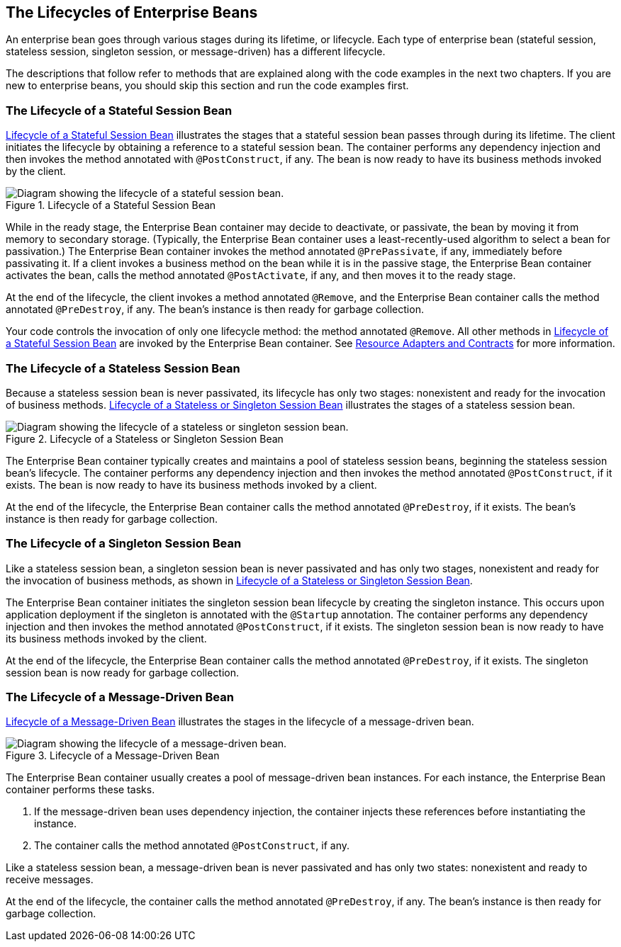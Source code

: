 == The Lifecycles of Enterprise Beans

An enterprise bean goes through various stages during its lifetime, or lifecycle.
Each type of enterprise bean (stateful session, stateless session, singleton session, or message-driven) has a different lifecycle.

The descriptions that follow refer to methods that are explained along with the code examples in the next two chapters.
If you are new to enterprise beans, you should skip this section and run the code examples first.

=== The Lifecycle of a Stateful Session Bean

<<_lifecycle_of_a_stateful_session_bean>> illustrates the stages that a stateful session bean passes through during its lifetime.
The client initiates the lifecycle by obtaining a reference to a stateful session bean.
The container performs any dependency injection and then invokes the method annotated with `@PostConstruct`, if any.
The bean is now ready to have its business methods invoked by the client.

[[_lifecycle_of_a_stateful_session_bean]]
.Lifecycle of a Stateful Session Bean
image::common:jakartaeett_dt_021.svg["Diagram showing the lifecycle of a stateful session bean."]

While in the ready stage, the Enterprise Bean container may decide to deactivate, or passivate, the bean by moving it from memory to secondary storage.
(Typically, the Enterprise Bean container uses a least-recently-used algorithm to select a bean for passivation.)
The Enterprise Bean container invokes the method annotated `@PrePassivate`, if any, immediately before passivating it.
If a client invokes a business method on the bean while it is in the passive stage, the Enterprise Bean container activates the bean, calls the method annotated `@PostActivate`, if any, and then moves it to the ready stage.

At the end of the lifecycle, the client invokes a method annotated `@Remove`, and the Enterprise Bean container calls the method annotated `@PreDestroy`, if any.
The bean's instance is then ready for garbage collection.

Your code controls the invocation of only one lifecycle method: the method annotated `@Remove`.
All other methods in <<_lifecycle_of_a_stateful_session_bean>> are invoked by the Enterprise Bean container.
See xref:supporttechs:resources/resources.adoc#_resource_adapters_and_contracts[Resource Adapters and Contracts] for more information.

=== The Lifecycle of a Stateless Session Bean

Because a stateless session bean is never passivated, its lifecycle has only two stages: nonexistent and ready for the invocation of business methods.
<<_lifecycle_of_a_stateless_or_singleton_session_bean>> illustrates the stages of a stateless session bean.

[[_lifecycle_of_a_stateless_or_singleton_session_bean]]
.Lifecycle of a Stateless or Singleton Session Bean
image::common:jakartaeett_dt_022.svg["Diagram showing the lifecycle of a stateless or singleton session bean."]

The Enterprise Bean container typically creates and maintains a pool of stateless session beans, beginning the stateless session bean's lifecycle.
The container performs any dependency injection and then invokes the method annotated `@PostConstruct`, if it exists.
The bean is now ready to have its business methods invoked by a client.

At the end of the lifecycle, the Enterprise Bean container calls the method annotated `@PreDestroy`, if it exists.
The bean's instance is then ready for garbage collection.

=== The Lifecycle of a Singleton Session Bean

Like a stateless session bean, a singleton session bean is never passivated and has only two stages, nonexistent and ready for the invocation of business methods, as shown in <<_lifecycle_of_a_stateless_or_singleton_session_bean>>.

The Enterprise Bean container initiates the singleton session bean lifecycle by creating the singleton instance.
This occurs upon application deployment if the singleton is annotated with the `@Startup` annotation.
The container performs any dependency injection and then invokes the method annotated `@PostConstruct`, if it exists.
The singleton session bean is now ready to have its business methods invoked by the client.

At the end of the lifecycle, the Enterprise Bean container calls the method annotated `@PreDestroy`, if it exists.
The singleton session bean is now ready for garbage collection.

=== The Lifecycle of a Message-Driven Bean

<<_lifecycle_of_a_message_driven_bean>> illustrates the stages in the lifecycle of a message-driven bean.

[[_lifecycle_of_a_message_driven_bean]]
.Lifecycle of a Message-Driven Bean
image::common:jakartaeett_dt_023.svg["Diagram showing the lifecycle of a message-driven bean."]

The Enterprise Bean container usually creates a pool of message-driven bean instances.
For each instance, the Enterprise Bean container performs these tasks.

. If the message-driven bean uses dependency injection, the container injects these references before instantiating the instance.

. The container calls the method annotated `@PostConstruct`, if any.

Like a stateless session bean, a message-driven bean is never passivated and has only two states: nonexistent and ready to receive messages.

At the end of the lifecycle, the container calls the method annotated `@PreDestroy`, if any.
The bean's instance is then ready for garbage collection.
